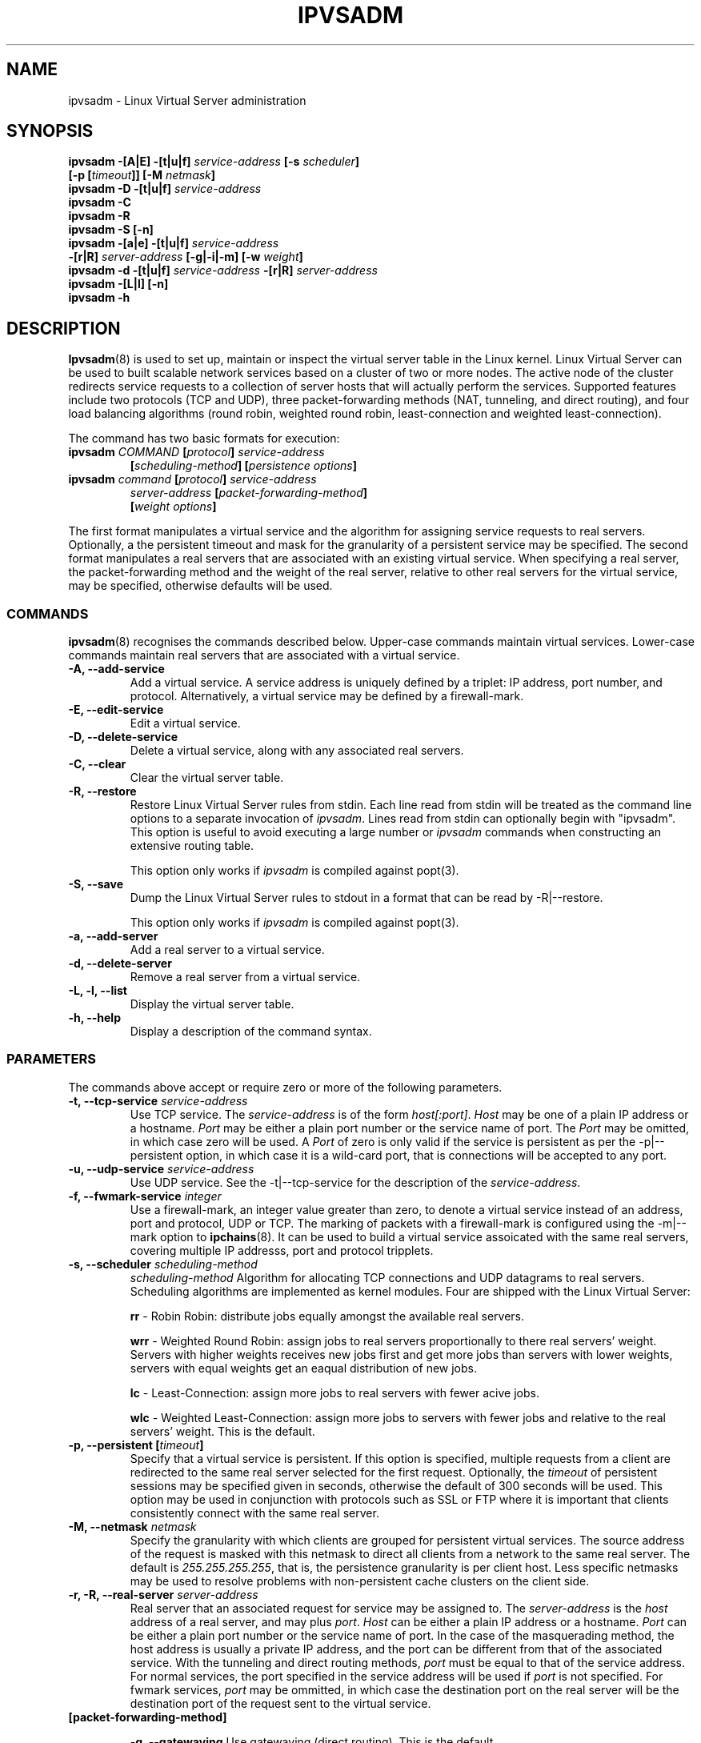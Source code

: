 .\"
.\"     ipvsadm(8) manual page
.\"
.\"	$Id$	
.\"
.\"     Authors: Mike Wangsmo <wanger@redhat.com>
.\"              Wensong Zhang <wensong@iinchina.net>
.\"
.\"     Changes:
.\"       Horms            :  Updated to reflect recent change of ipvsadm
.\"                        :  Style guidance taken from ipchains(8)
.\"                           where appropriate.
.\"       Wensong Zhang    :  Added a short note about the defense strategies
.\"       Horms            :  Tidy up some of the description and the
.\"                           grammar in the -f and sysctl sections
.\"
.\"     This program is free software; you can redistribute it and/or modify
.\"     it under the terms of the GNU General Public License as published by
.\"     the Free Software Foundation; either version 2 of the License, or
.\"     (at your option) any later version.
.\"
.\"     This program is distributed in the hope that it will be useful,
.\"     but WITHOUT ANY WARRANTY; without even the implied warranty of
.\"     MERCHANTABILITY or FITNESS FOR A PARTICULAR PURPOSE.  See the
.\"     GNU General Public License for more details.
.\"
.\"     You should have received a copy of the GNU General Public License
.\"     along with this program; if not, write to the Free Software
.\"     Foundation, Inc., 675 Mass Ave, Cambridge, MA 02139, USA.
.\"
.\"
.TH IPVSADM 8 "25th May 2000" "LVS Administration" " Linux Administrator's Guide"
.UC 4
.SH NAME
ipvsadm \- Linux Virtual Server administration
.SH SYNOPSIS
.B ipvsadm -[A|E] -[t|u|f] \fIservice-address\fP [-s \fIscheduler\fP]
.ti 15
.B [-p [\fItimeout\fP]] [-M \fInetmask\fP]
.br
.B ipvsadm -D -[t|u|f] \fIservice-address\fP
.br
.B ipvsadm -C
.br
.B ipvsadm -R
.br
.B ipvsadm -S [-n]
.br
.B ipvsadm -[a|e] -[t|u|f] \fIservice-address\fP
.ti 15
.B -[r|R] \fIserver-address\fP [-g|-i|-m] [-w \fIweight\fP]
.br
.B ipvsadm -d -[t|u|f] \fIservice-address\fP -[r|R] \fIserver-address\fP
.br
.B ipvsadm -[L|l] [-n]
.br
.B ipvsadm -h
.SH DESCRIPTION
\fBIpvsadm\fR(8) is used to set up, maintain or inspect the virtual
server table in the Linux kernel. Linux Virtual Server can be used to
built scalable network services based on a cluster of two or more
nodes. The active node of the cluster redirects service requests  to a
collection of server hosts that will actually perform the
services. Supported features include two protocols (TCP and UDP),
three packet-forwarding methods (NAT, tunneling, and direct routing),
and four load balancing algorithms (round robin, weighted round robin,
least-connection and weighted least-connection).
.PP
The command has two basic formats for execution:
.TP
.B ipvsadm \fICOMMAND\fP [\fIprotocol\fP] \fIservice-address\fP 
.ti 15
.B [\fIscheduling-method\fP] [\fIpersistence options\fP]
.TP
.B ipvsadm \fIcommand\fP [\fIprotocol\fP] \fIservice-address\fP 
.ti 15
.B \fIserver-address\fP [\fIpacket-forwarding-method\fP] 
.ti 15
.B [\fIweight options\fP]  
.PP
The first format manipulates a virtual service and the algorithm for
assigning service requests  to real servers. Optionally, a the
persistent timeout and mask for the granularity of a persistent
service may be specified. The second format manipulates a real servers
that are associated with an existing virtual service. When specifying
a real server, the packet-forwarding method and the weight of the real
server, relative to other real servers for the virtual service, may be
specified, otherwise defaults will be used.
.SS COMMANDS
\fBipvsadm\fR(8) recognises the commands described below. Upper-case
commands maintain virtual services. Lower-case commands maintain real
servers that are associated with a virtual service.
.TP
\fB-A, --add-service\fR
Add a virtual service. A service address is uniquely defined by a
triplet: IP address, port number, and protocol. Alternatively, a
virtual service may be defined by a firewall-mark.
.TP
\fB-E, --edit-service\fR
Edit a virtual service.
.TP
\fB-D, --delete-service\fR
Delete a virtual service, along with any associated real servers.
.TP
\fB-C, --clear\fR
Clear the virtual server table.
.TP
\fB-R, --restore\fR
Restore Linux Virtual Server rules from stdin. Each line read from stdin
will be treated as the command line options to a separate invocation of
\fIipvsadm\fP. Lines read from stdin can optionally begin with "ipvsadm".
This option is useful to avoid executing a large number or \fIipvsadm\fP 
commands when constructing an extensive routing table.
.sp
This option only works if \fIipvsadm\fP is compiled against popt(3).  
.TP
\fB-S, --save\fR
Dump the Linux Virtual Server rules to stdout in a format that can be read
by -R|--restore.
.sp
This option only works if \fIipvsadm\fP is compiled against popt(3).  
.TP
\fB-a, --add-server\fR
Add a real server to a virtual service.
.TP
\fB-d, --delete-server\fR
Remove a real server from a virtual service.
.TP
\fB-L, -l, --list\fR
Display the virtual server table.
.TP
\fB-h, --help\fR
Display a description of the command syntax.
.SS PARAMETERS
The commands above accept or require zero or more of the following
parameters. 
.TP
.B -t, --tcp-service \fIservice-address\fP
Use TCP service. The \fIservice-address\fP is of the form
\fIhost[:port]\fP.  \fIHost\fP may be one of a plain IP address or a
hostname. \fIPort\fP may be either a plain port number or the service
name of port. The \fIPort\fP may be omitted, in which case zero will
be used. A \fIPort\fP  of zero is only valid if the service is
persistent as per the -p|--persistent option, in which case it is a
wild-card port, that is connections will be accepted to any port.
.TP
.B -u, --udp-service \fIservice-address\fP
Use UDP service. See the -t|--tcp-service for the description of 
the \fIservice-address\fP.
.TP
.B -f, --fwmark-service \fIinteger\fP
Use a firewall-mark, an integer value greater than zero, to denote a
virtual service instead of an address, port and protocol, UDP or
TCP. The marking of packets with a firewall-mark is configured using
the -m|--mark option to \fBipchains\fR(8). It can be used to build a
virtual service assoicated with the same real servers, covering multiple
IP addresss, port and protocol tripplets.
.TP
.B -s, --scheduler \fIscheduling-method\fP
\fIscheduling-method\fP  Algorithm for allocating TCP connections and
UDP datagrams to real servers.  Scheduling algorithms are implemented
as kernel modules. Four are shipped with the Linux Virtual Server:
.sp
\fBrr\fR - Robin Robin: distribute jobs equally amongst the
available real servers.
.sp
\fBwrr\fR - Weighted Round Robin: assign jobs to real servers
proportionally to there real servers' weight. Servers with higher
weights receives new jobs first and get more jobs than servers with
lower weights, servers with equal weights get an eaqual distribution
of new jobs.
.sp
\fBlc\fR - Least-Connection: assign more jobs to real servers with
fewer acive jobs.
.sp
\fBwlc\fR - Weighted Least-Connection: assign more jobs to servers
with fewer jobs and relative to the real servers' weight. This is the
default.
.TP
.B -p, --persistent [\fItimeout\fP]
Specify that a virtual service is persistent. If this option is
specified, multiple requests from a client are redirected to the same
real server selected for the first request.  Optionally, the
\fItimeout\fP of persistent sessions may be specified given in
seconds, otherwise the default of 300 seconds will be used. This
option may be used in conjunction with protocols such as SSL or FTP
where it is important that clients consistently connect with the same
real server.
.TP
.B -M, --netmask \fInetmask\fP
Specify the granularity with which clients are grouped for persistent
virtual services.  The source address of the request is masked with
this netmask to direct all clients from a network to the same real
server. The default is \fI255.255.255.255\fP, that is, the persistence
granularity is per client host. Less specific netmasks may be used to
resolve problems with non-persistent cache clusters on the client side.
.TP
.B -r, -R, --real-server \fIserver-address\fP
Real server that an associated request for service may be assigned to.
The \fIserver-address\fP is the \fIhost\fP address of a real server,
and may plus \fIport\fP. \fIHost\fP can be either a plain IP address
or a hostname.  \fIPort\fP can be either a plain port number or the
service name of port.  In the case of the masquerading method, the
host address is usually a private IP address, and the port can be
different from that of the associated service. With the tunneling and
direct routing methods, \fIport\fP must be equal to that of the
service address. For normal services, the port specified  in the
service address will be used if \fIport\fP is not specified. For
fwmark services, \fIport\fP may be ommitted, in  which case  the
destination port on the real server will be the destination port of
the request sent to  the virtual  service.
.TP
.B [packet-forwarding-method]
.sp
\fB-g, --gatewaying\fR  Use gatewaying (direct routing). This is the default.
.sp
\fB-i, --ipip\fR  Use ipip encapsulation (tunneling).
.sp
\fB-m, --masquerading\fR  Use masquerading (network access translation, or NAT).
.sp
\fBNote:\fR  Regardless of the packet-forwarding mechanism specified,
real servers for addresses for which there are interfaces on the local
node will be use the local forwarding method. This cannot be specified
by \fIipvsadm\fP, rather  it set by the kernel as real servers are
added or modified.
.sp
If the \fIserver-address\fP is specified as one of its own interfaces,
packets for this server will be just passed to upper layer to handle
it locally. None of the above three packet-forwarding methods is
applied.
.TP
.B -w, --weight \fIweight\fP
\fIWeight\fP is an integer specifying the capacity  of a server
relative to the others in the pool. The valid values of \fIweight\fP
are 0 through to 65535. The default is 1. Quiescent servers are
specified with a weight of zero. A quiescent server will receive no
new jobs but still serve the existing jobs, for all scheduling
algorithms distributed with the Linux Virtual Server. Setting a
quiescent server may be useful if the server is overloaded or needs
to be taken out of service for maintenance.
.TP
.B -n, --numeric
Numeric output.  IP addresses and port numbers will be printed in
numeric format rather than as as host names and services respectively,
which is the  default.
.SH EXAMPLE
The following commands configure a LVS host to distribute incoming
requests addressed to port 80 on 207.175.44.110 equally to port 80 on
five real servers server. The forwarding method used in this example
is NAT, with each of the real servers being masqueraded by the Linux
Director.
.PP
.nf
ipvsadm -A -t 207.175.44.110:80 -s rr
ipvsadm -a -t 207.175.44.110:80 -r 192.168.10.1 -m
ipvsadm -a -t 207.175.44.110:80 -r 192.168.10.2 -m
ipvsadm -a -t 207.175.44.110:80 -r 192.168.10.3 -m 
ipvsadm -a -t 207.175.44.110:80 -r 192.168.10.4 -m 
ipvsadm -a -t 207.175.44.110:80 -r 192.168.10.5 -m 
.fi
.PP
Alternatively, this could be achieved in a single ipvsadm command.
.PP
.nf
echo "
-A -t 207.175.44.110:80 -s rr
-a -t 207.175.44.110:80 -r 192.168.10.1 -m
-a -t 207.175.44.110:80 -r 192.168.10.2 -m
-a -t 207.175.44.110:80 -r 192.168.10.3 -m
-a -t 207.175.44.110:80 -r 192.168.10.4 -m
-a -t 207.175.44.110:80 -r 192.168.10.5 -m
" | ipvsadm -R
.fi
.PP
The default route of the real servers must be set to the LVS host and
the LVS host will need to be configured to forward and masquerade
packets. This can be achieved using the following command:
.PP
.nf
echo "1" > /proc/sys/net/ipv4/ip_forward
ipchains -A forward -j MASQ -s 192.168.10.0/24 -d 0.0.0.0/0
.fi
.SH NOTES
The Linux Virtual Server implements three defense strategies against
some types of denial of service attack. The LVS host creates an entry
for each connection in order to keep its state, and each entry
occupies 128 bytes effective memory. LVS's vulnerability to a DoS
attack lies in the potential to increase the number entries as much as
possible until the LVS host runs out of memory. The three defense
strategies against the attack are to randomly drop some entries in the
table, to drop 1/rate packets before forwarding them and to use secure
tcp state transition table and short timeouts. The strategies are
controlled by sysctl variables:
.sp
/proc/sys/net/ipv4/vs/drop_entry
/proc/sys/net/ipv4/vs/drop_packet
/proc/sys/net/ipv4/vs/secure_tcp
.PP
The valid values are from 0 to 3 with a default of 0. 0 means that
this strategy is always disabled. 1 and 2 mean automatic modes - when
there is no enough available memory, the strategy is enabled and the
variable is automatically set to 2, otherwise the strategy is disabled
and the variable is set to 1. 3 means that that the strategy is always
enabled. The available memory threshold and secure tcp timeouts can be
tuned using the sysctl variables:
.sp
/proc/sys/net/ipv4/vs/amemthresh
/proc/sys/net/ipv4/vs/timeout_*
.SH FILES
.I /proc/net/ip_masq/vs
.br
.I /proc/sys/net/ipv4/vs/am_droprate
.br
.I /proc/sys/net/ipv4/vs/amemthresh
.br
.I /proc/sys/net/ipv4/vs/drop_entry
.br
.I /proc/sys/net/ipv4/vs/drop_packet
.br
.I /proc/sys/net/ipv4/vs/secure_tcp
.br
.I /proc/sys/net/ipv4/vs/timeout_close
.br
.I /proc/sys/net/ipv4/vs/timeout_closewait
.br
.I /proc/sys/net/ipv4/vs/timeout_established
.br
.I /proc/sys/net/ipv4/vs/timeout_finwait
.br
.I /proc/sys/net/ipv4/vs/timeout_icmp
.br
.I /proc/sys/net/ipv4/vs/timeout_lastack
.br
.I /proc/sys/net/ipv4/vs/timeout_listen
.br
.I /proc/sys/net/ipv4/vs/timeout_synack
.br
.I /proc/sys/net/ipv4/vs/timeout_synrecv
.br
.I /proc/sys/net/ipv4/vs/timeout_synsent
.br
.I /proc/sys/net/ipv4/vs/timeout_timewait
.br
.I /proc/sys/net/ipv4/vs/timeout_udp
.SH AUTHOR
.nf
ipvsadm - Wensong Zhang <wensong@iinchina.net>
          Peter Kese <peter.kese@ijs.si>
man page - Mike Wangsmo <wanger@redhat.com>
           Wensong Zhang <wensong@iinchina.net>
           Horms <horms@valinux.com>
.fi
